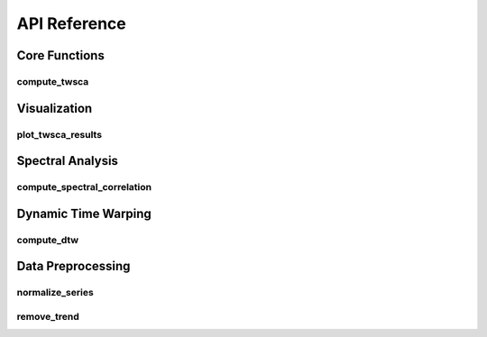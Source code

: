 API Reference
============

Core Functions
-------------

compute_twsca
~~~~~~~~~~~~

.. py:function:: compute_twsca(s1, s2, **kwargs)

   Compute Time-Warped Spectral Correlation Analysis between two time series.

   :param np.ndarray s1: First time series
   :param np.ndarray s2: Second time series
   :param int window_size: Size of the sliding window for spectral analysis (optional)
   :param int dtw_radius: Radius for DTW computation (optional)
   :param bool normalize: Whether to normalize the input series (optional)
   :return: Dictionary containing analysis results
   :rtype: dict

   The returned dictionary contains:
   
   * ``time_domain_correlation``: Correlation in time domain
   * ``spectral_correlation``: Correlation in frequency domain
   * ``dtw_path``: DTW alignment path
   * ``spectral_components``: Spectral components of the analysis

Visualization
------------

plot_twsca_results
~~~~~~~~~~~~~~~~

.. py:function:: plot_twsca_results(result, title=None)

   Plot TWSCA analysis results.

   :param dict result: Results from compute_twsca
   :param str title: Optional plot title
   :return: None

Spectral Analysis
---------------

compute_spectral_correlation
~~~~~~~~~~~~~~~~~~~~~~~~~

.. py:function:: compute_spectral_correlation(s1, s2, window_size=None)

   Compute spectral correlation between two time series.

   :param np.ndarray s1: First time series
   :param np.ndarray s2: Second time series
   :param int window_size: Size of the sliding window (optional)
   :return: Spectral correlation value
   :rtype: float

Dynamic Time Warping
------------------

compute_dtw
~~~~~~~~~

.. py:function:: compute_dtw(s1, s2, radius=None)

   Compute Dynamic Time Warping between two time series.

   :param np.ndarray s1: First time series
   :param np.ndarray s2: Second time series
   :param int radius: DTW radius for computation (optional)
   :return: DTW path and distance
   :rtype: tuple

   Returns a tuple containing:
   
   * The DTW path as a list of (i, j) pairs
   * The DTW distance as a float

Data Preprocessing
----------------

normalize_series
~~~~~~~~~~~~~

.. py:function:: normalize_series(series)

   Normalize a time series to zero mean and unit variance.

   :param np.ndarray series: Input time series
   :return: Normalized time series
   :rtype: np.ndarray

remove_trend
~~~~~~~~~~

.. py:function:: remove_trend(series, order=1)

   Remove polynomial trend from a time series.

   :param np.ndarray series: Input time series
   :param int order: Order of the polynomial trend to remove
   :return: Detrended time series
   :rtype: np.ndarray 
